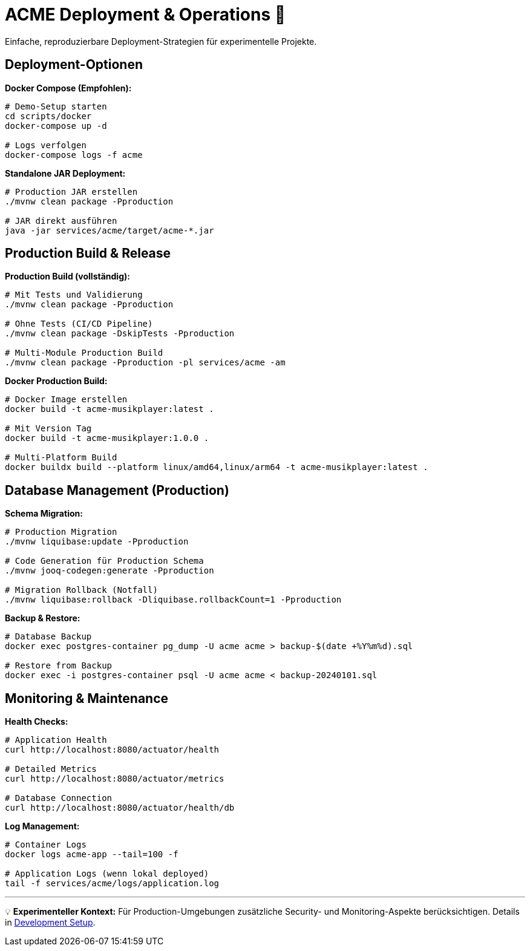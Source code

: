 = ACME Deployment & Operations 🚀

Einfache, reproduzierbare Deployment-Strategien für experimentelle Projekte.

== Deployment-Optionen

**Docker Compose (Empfohlen):**
[source,bash]
----
# Demo-Setup starten
cd scripts/docker
docker-compose up -d

# Logs verfolgen
docker-compose logs -f acme
----

**Standalone JAR Deployment:**
[source,bash]
----
# Production JAR erstellen
./mvnw clean package -Pproduction

# JAR direkt ausführen
java -jar services/acme/target/acme-*.jar
----

== Production Build & Release

**Production Build (vollständig):**
[source,bash]
----
# Mit Tests und Validierung
./mvnw clean package -Pproduction

# Ohne Tests (CI/CD Pipeline)
./mvnw clean package -DskipTests -Pproduction

# Multi-Module Production Build
./mvnw clean package -Pproduction -pl services/acme -am
----

**Docker Production Build:**
[source,bash]
----
# Docker Image erstellen
docker build -t acme-musikplayer:latest .

# Mit Version Tag
docker build -t acme-musikplayer:1.0.0 .

# Multi-Platform Build
docker buildx build --platform linux/amd64,linux/arm64 -t acme-musikplayer:latest .
----

== Database Management (Production)

**Schema Migration:**
[source,bash]
----
# Production Migration
./mvnw liquibase:update -Pproduction

# Code Generation für Production Schema
./mvnw jooq-codegen:generate -Pproduction

# Migration Rollback (Notfall)
./mvnw liquibase:rollback -Dliquibase.rollbackCount=1 -Pproduction
----

**Backup & Restore:**
[source,bash]
----
# Database Backup
docker exec postgres-container pg_dump -U acme acme > backup-$(date +%Y%m%d).sql

# Restore from Backup
docker exec -i postgres-container psql -U acme acme < backup-20240101.sql
----

== Monitoring & Maintenance

**Health Checks:**
[source,bash]
----
# Application Health
curl http://localhost:8080/actuator/health

# Detailed Metrics
curl http://localhost:8080/actuator/metrics

# Database Connection
curl http://localhost:8080/actuator/health/db
----

**Log Management:**
[source,bash]
----
# Container Logs
docker logs acme-app --tail=100 -f

# Application Logs (wenn lokal deployed)
tail -f services/acme/logs/application.log
----

---

💡 **Experimenteller Kontext:** Für Production-Umgebungen zusätzliche Security- und Monitoring-Aspekte berücksichtigen. Details in xref:development-setup.adoc[Development Setup].